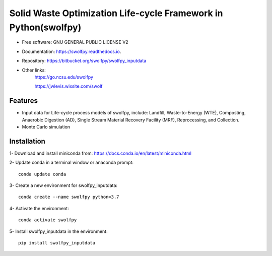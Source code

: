.. General

================================================================
Solid Waste Optimization Life-cycle Framework in Python(swolfpy)
================================================================

.. image:: https://img.shields.io/pypi/v/swolfpy_inputdata.svg
        :target: https://pypi.python.org/pypi/swolfpy_inputdata
        
.. image:: https://img.shields.io/pypi/pyversions/swolfpy_inputdata.svg
    :target: https://pypi.org/project/swolfpy_inputdata/
    :alt: Supported Python Versions

.. image:: https://img.shields.io/pypi/l/swolfpy_inputdata.svg
    :target: https://pypi.org/project/swolfpy_inputdata/
    :alt: License

.. image:: https://img.shields.io/pypi/format/swolfpy_inputdata.svg
    :target: https://pypi.org/project/swolfpy_inputdata/
    :alt: Format

.. image:: https://readthedocs.org/projects/swolfpy/badge/?version=latest
        :target: https://swolfpy.readthedocs.io/en/latest/?badge=latest
        :alt: Documentation Status


* Free software: GNU GENERAL PUBLIC LICENSE V2
* Documentation: https://swolfpy.readthedocs.io.
* Repository: https://bitbucket.org/swolfpy/swolfpy_inputdata
* Other links: 
        https://go.ncsu.edu/swolfpy

        https://jwlevis.wixsite.com/swolf


Features
--------
* Input data for Life-cycle process models of swolfpy, include: Landfill, Waste-to-Energy (WTE), Composting, Anaerobic Digestion (AD), Single Stream Material Recovery Facility (MRF), Reprocessing, and Collection.
* Monte Carlo simulation


.. Installation

Installation
------------
1- Download and install miniconda from:  https://docs.conda.io/en/latest/miniconda.html

2- Update conda in a terminal window or anaconda prompt::

        conda update conda

3- Create a new environment for swolfpy_inputdata::

        conda create --name swolfpy python=3.7

4- Activate the environment::

        conda activate swolfpy

5- Install swolfpy_inputdata in the environment::

        pip install swolfpy_inputdata


.. endInstallation
